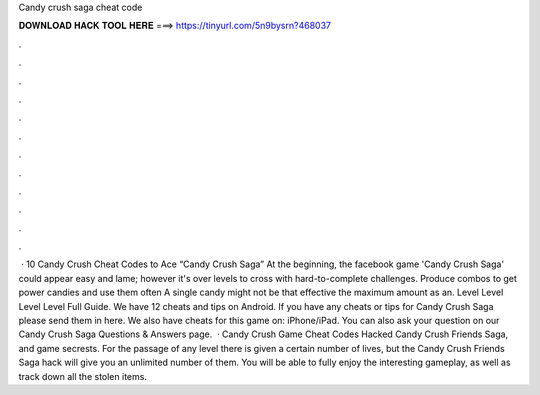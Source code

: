 Candy crush saga cheat code

𝐃𝐎𝐖𝐍𝐋𝐎𝐀𝐃 𝐇𝐀𝐂𝐊 𝐓𝐎𝐎𝐋 𝐇𝐄𝐑𝐄 ===> https://tinyurl.com/5n9bysrn?468037

.

.

.

.

.

.

.

.

.

.

.

.

 · 10 Candy Crush Cheat Codes to Ace “Candy Crush Saga” At the beginning, the facebook game 'Candy Crush Saga' could appear easy and lame; however it's over levels to cross with hard-to-complete challenges. Produce combos to get power candies and use them often A single candy might not be that effective the maximum amount as an. Level Level Level Level Full Guide. We have 12 cheats and tips on Android. If you have any cheats or tips for Candy Crush Saga please send them in here. We also have cheats for this game on: iPhone/iPad. You can also ask your question on our Candy Crush Saga Questions & Answers page.  · Candy Crush Game Cheat Codes Hacked Candy Crush Friends Saga, and game secrests. For the passage of any level there is given a certain number of lives, but the Candy Crush Friends Saga hack will give you an unlimited number of them. You will be able to fully enjoy the interesting gameplay, as well as track down all the stolen items.